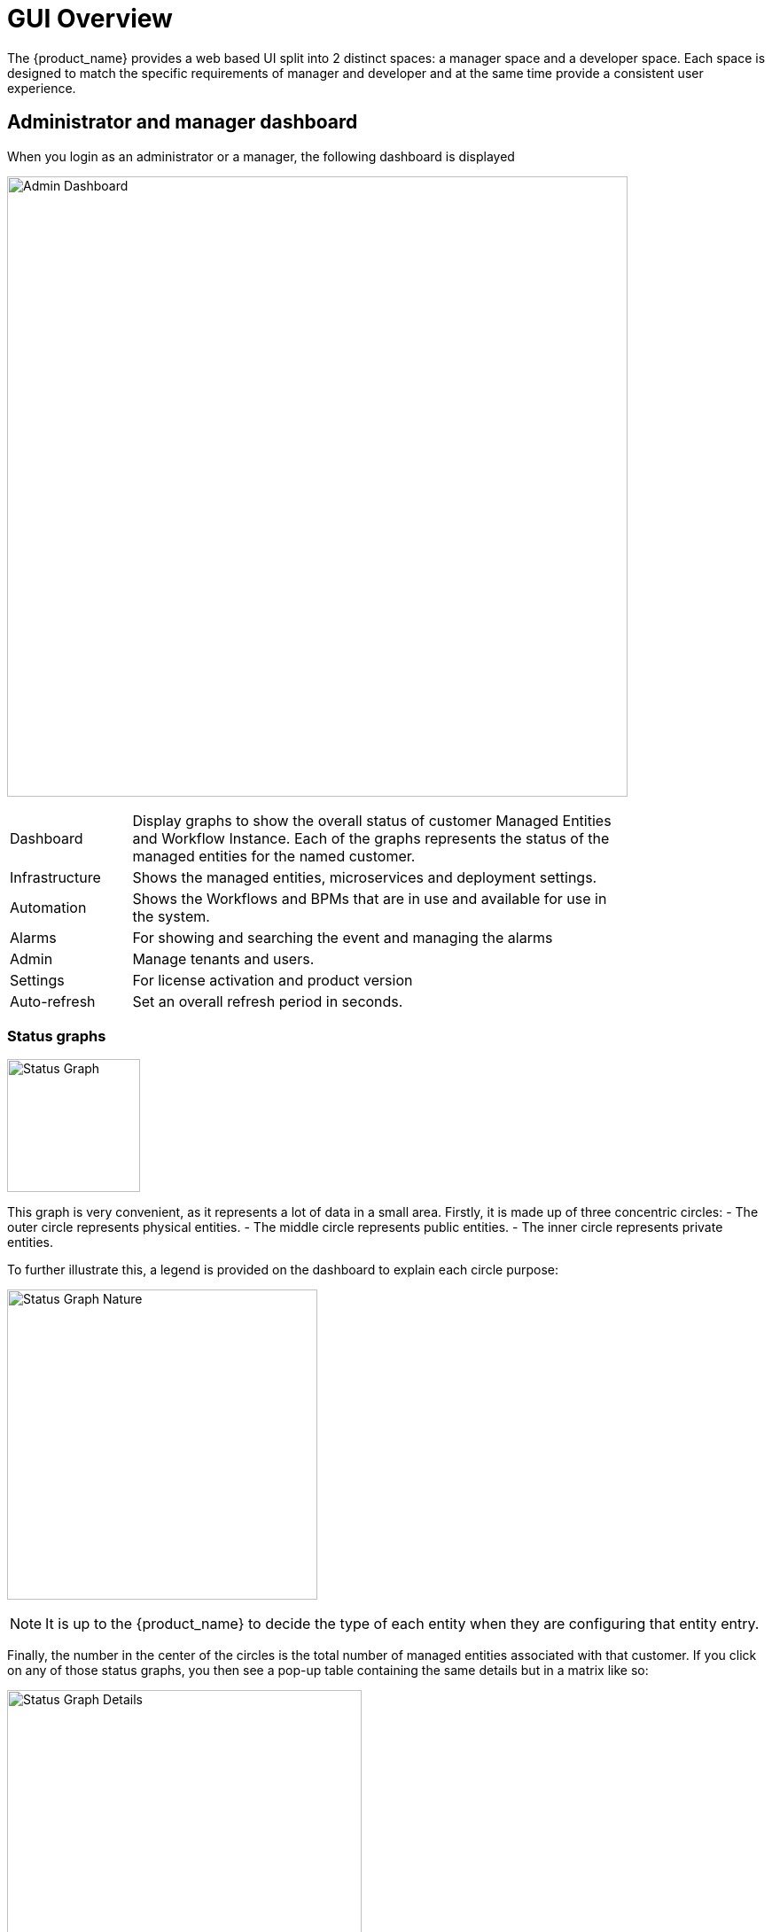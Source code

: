= GUI Overview
ifndef::imagesdir[:imagesdir: images]
ifdef::env-github,env-browser[:outfilesuffix: .adoc]

The {product_name} provides a web based UI split into 2 distinct spaces: a manager space and a developer space. 
Each space is designed to match the specific requirements of manager and developer and at the same time provide a consistent user experience. 

== Administrator and manager dashboard

When you login as an administrator or a manager, the following dashboard is displayed

image:gui_admin_dashboard.png[Admin Dashboard,width=700px]

[cols="20,80",stripes=even,width=80%]
|===
| Dashboard 		| Display graphs to show the overall status of customer Managed Entities and Workflow Instance.
					  Each of the graphs represents the status of the managed entities for the named customer.
| Infrastructure	| Shows the managed entities, microservices and deployment settings. 						
| Automation		| Shows the Workflows and BPMs that are in use and available for use in the system.
| Alarms			| For showing and searching the event and managing the alarms
| Admin				| Manage tenants and users. 
| Settings			| For license activation and product version
| Auto-refresh 		| Set an overall refresh period in seconds.
|===

=== Status graphs

image:dashboard_status_graph_overview.png[alt=Status Graph, width=150px]

This graph is very convenient, as it represents a lot of data in a small area.
Firstly, it is made up of three concentric circles:
- The outer circle represents physical entities.
- The middle circle represents public entities.
- The inner circle represents private entities.

To further illustrate this, a legend is provided on the dashboard to explain each circle purpose:

image:dashboard_status_graph_nature.png[alt=Status Graph Nature, width=350px]

NOTE: It is up to the {product_name} to decide the type of each entity when they are configuring that entity entry.

Finally, the number in the center of the circles is the total number of managed entities associated with that customer.
If you click on any of those status graphs, you then see a pop-up table containing the same details but in a matrix like so:

image:dashboard_status_graph_details.png[alt=Status Graph Details, width=400px]

=== Filters, sorts and search

On the administrator dashboard, there are a number of filter, sort, and search options available to help you organise and view your data.

image:dashboard_filter_sort_search.png[alt=Filters Sorts Search, width=500px]

- The first icon allows you to switch between the status graphs and the compact list view of the customer entity status.
- The second icon enables you to switch between a tenant view and a customer view.  When clicked, the status graphs will display the tenant-level status data, which aggregates all of the customers in each tenancy into a single graph per tenancy.  We will discuss customer and tenancy navigation further in the Navigating via tenant and customer filters section.
- The third icon enables you to sort the status graph lists using the following options.
- Finally, the last icon is a magnifying glass that can be used to search for a specific tenant or customer within the list being displayed.

=== Navigation

==== How to select tenants and Subtenants
A central part of the navigation in {product_name} is understanding the tenant and customer that are selected.  
You can use the drop-downs on the top of the navigation to choose which tenant and customer you want to filter the lists of managed entities, microservices, and workflows by.

image:admin_dashboard_tenant-customer_selection.png[alt=Tenant and Customer Selection, width=500px]

NOTE: Note that the Role-Based Access Controls (RBAC) will affect what tenants and customers will be available to you.  For example, if your account only has access to one tenant, you won't even have the option to select a different tenant.

.Filters persistence
One very important topic to note is that your tenant and filter selection are persistent between screens.  

.Searching for subtenants and tenants
One useful feature in the tenant and customer selection drop-downs is the ability to search for an item by name.
Auto-completion type ahead is also supported.

.Clearing filters
To clear your selected tenant or customer filters, you simply click on the X button in the drop-down beside the name.

.Searching for managed entities
To perform a system-wide search for a managed entity by name, you should firstly click on the search icon in the top-right corner of the screen.
Auto-completion type ahead is also supported.

NOTE: One important point to remember about performing a managed entity search is that when you search for an entity, you are implicitly selecting the tenant that entity belongs to in the main filter drop-downs. 


== Infrastructure

=== Managed entities
To see the list of managed entities, click on the "Integration" link in the left menu

image:me_detailed_list.png[alt=Managed Entities Detailed List,width=7	00px]

On that screen, you can use the list view toggle button to switch to a compacted view of the managed entities list.
You can also adjust the amount of entities displayed on each page

Finally, on this screen you can also perform a simple search of the managed entity you are looking for by its name.

TIP: See also - link:managed_entities{outfilesuffix}[this documentation] for a detailed documentation on managed entities

=== Microservice
To see the list of microservices, click on the link "Infrastructure" in the left menu.

image:configurations_me_list.png[alt=Configurations Microservice List, width=700px]

=== Deployment settings

You can view the list of deployment settings by clicking on the tab "Deployment Settings".

This screen will let you build your deployment settings by selecting microservice .

You will also be able to select the Managed Entities you wish to apply you configuration service on.

TIP: See also - link:microservices{outfilesuffix}[Microservices] for a detailed documentation on managed entities


== Automation

=== Workflows
To see the list of workflows select the "Automation" link in the left menu.

By default, if you are connected as a manager or an administrator you will see the list of Workflows that are associated to the subtenant you are managing 

.List of all the workflows available
image:automation_wf_list.png[alt=Workflow List by Customer,width=700px] 

If you select a subtenant, the list will be filtered by the selected subtenant's workflows and you will see the process execution status of the workflow instances.

.List of all the workflows available for a subtenant
image:automation_wf_list_by_customer.png[alt=Workflow List by Customer,width=700px] 

To see the workflow instance for a subtenant, you can click on the Workflow name

.List of the workflows instances available for a subtenant
image:automation_wf_instance_list_by_customer.png[alt=Workflow Instance List,width=700px] 

From this screen you can start using the existing instances or create a new instance for the current Workflow.

=== BPMs
To see the list of Business Processes select the "Automation" link in the left menu

image:automation_bpm_list.png[alt=BPM List,width=700px] 

You can select a BPM by clicking on a name in the list and start working on your BPM.

image:automation_bpm_edit.png[alt=BPM Edition,width=700px] 

== Developer Dashboard

The developer dashboard in {product_name} is available when you chose to login as a developer.  
On this dashboard, one of the first things you will notice is the three vertical swimlanes:

image:gui_dev_dashboard.png[alt=Developer Dashboard,width=700px]

The three swimlanes match the three main layers of the {product_name} framework, namely:

=== Workflow library
This is where you can develop new workflows for your application.  
In {product_name}, workflows can be written in either PHP or Python.  
A workflow is a series of tasks that you can develop to carry out any set of complex tasks that you wish to automate via our orchestration engine.

=== Microservices library
This is where you can develop new microservices for your application.  
In {product_name}, a microservice is a way to wrap commands (Create/Read/Update/Delete/Import) into a service, that can be invoked with a workflow or even from outside {product_name} via our REST API.  
The microservices are typically used for managing the configuration of managed entities in an abstracted, vendor-neutral way.

=== Adapters library
This is where you can develop new adaptors for your application, or import existing ones.  
The adaptors are used to connect to managed entities from {product_name}, regardless of the network protocols supported by the entity in question.  
If an adaptor is not already available for your entity vendor in the library, a new one can be developed.


